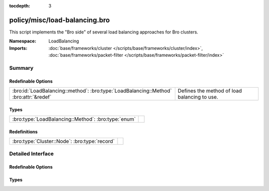 :tocdepth: 3

policy/misc/load-balancing.bro
==============================
.. bro:namespace:: LoadBalancing

This script implements the "Bro side" of several load balancing
approaches for Bro clusters.

:Namespace: LoadBalancing
:Imports: :doc:`base/frameworks/cluster </scripts/base/frameworks/cluster/index>`, :doc:`base/frameworks/packet-filter </scripts/base/frameworks/packet-filter/index>`

Summary
~~~~~~~
Redefinable Options
###################
===================================================================================== ============================================
:bro:id:`LoadBalancing::method`: :bro:type:`LoadBalancing::Method` :bro:attr:`&redef` Defines the method of load balancing to use.
===================================================================================== ============================================

Types
#####
=================================================== =
:bro:type:`LoadBalancing::Method`: :bro:type:`enum` 
=================================================== =

Redefinitions
#############
============================================= =
:bro:type:`Cluster::Node`: :bro:type:`record` 
============================================= =


Detailed Interface
~~~~~~~~~~~~~~~~~~
Redefinable Options
###################
.. bro:id:: LoadBalancing::method

   :Type: :bro:type:`LoadBalancing::Method`
   :Attributes: :bro:attr:`&redef`
   :Default: ``LoadBalancing::AUTO_BPF``

   Defines the method of load balancing to use.

Types
#####
.. bro:type:: LoadBalancing::Method

   :Type: :bro:type:`enum`

      .. bro:enum:: LoadBalancing::AUTO_BPF LoadBalancing::Method

         Apply BPF filters to each worker in a way that causes them to
         automatically flow balance traffic between them.



